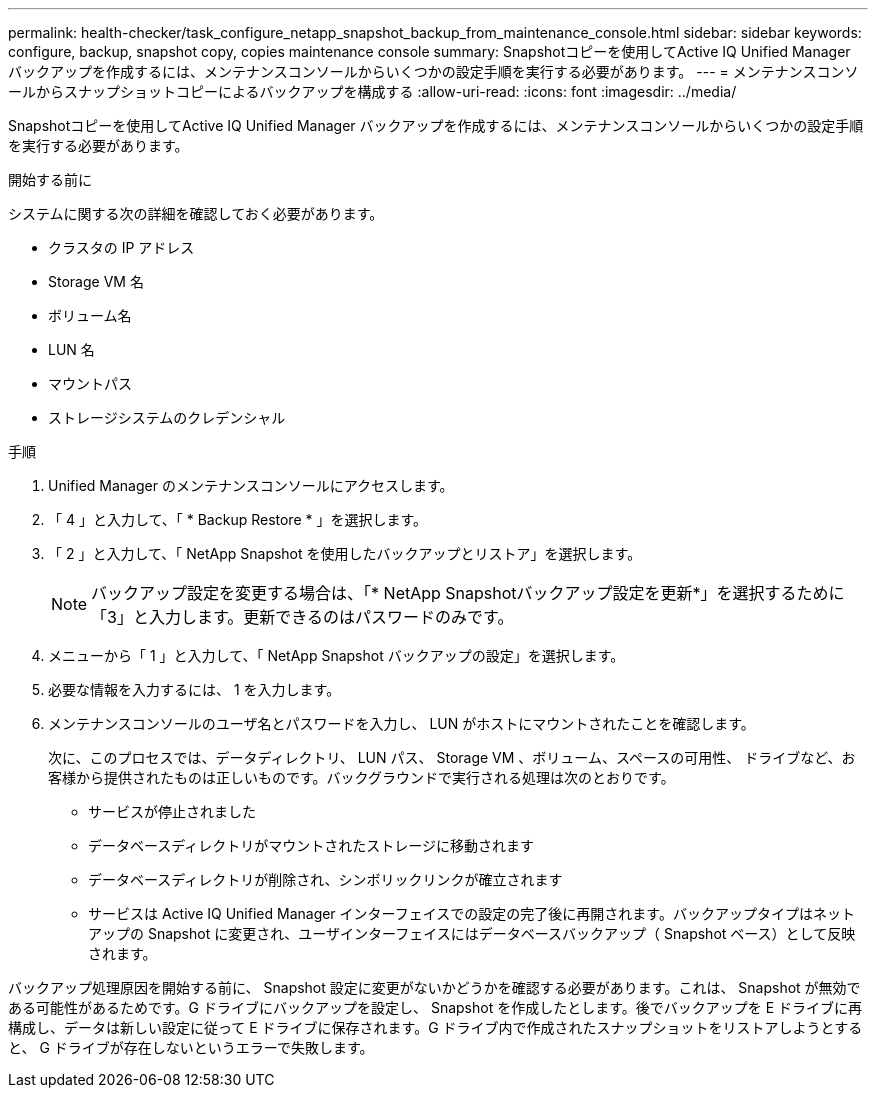---
permalink: health-checker/task_configure_netapp_snapshot_backup_from_maintenance_console.html 
sidebar: sidebar 
keywords: configure, backup, snapshot copy, copies maintenance console 
summary: Snapshotコピーを使用してActive IQ Unified Manager バックアップを作成するには、メンテナンスコンソールからいくつかの設定手順を実行する必要があります。 
---
= メンテナンスコンソールからスナップショットコピーによるバックアップを構成する
:allow-uri-read: 
:icons: font
:imagesdir: ../media/


[role="lead"]
Snapshotコピーを使用してActive IQ Unified Manager バックアップを作成するには、メンテナンスコンソールからいくつかの設定手順を実行する必要があります。

.開始する前に
システムに関する次の詳細を確認しておく必要があります。

* クラスタの IP アドレス
* Storage VM 名
* ボリューム名
* LUN 名
* マウントパス
* ストレージシステムのクレデンシャル


.手順
. Unified Manager のメンテナンスコンソールにアクセスします。
. 「 4 」と入力して、「 * Backup Restore * 」を選択します。
. 「 2 」と入力して、「 NetApp Snapshot を使用したバックアップとリストア」を選択します。
+
[NOTE]
====
バックアップ設定を変更する場合は、「* NetApp Snapshotバックアップ設定を更新*」を選択するために「3」と入力します。更新できるのはパスワードのみです。

====
. メニューから「 1 」と入力して、「 NetApp Snapshot バックアップの設定」を選択します。
. 必要な情報を入力するには、 1 を入力します。
. メンテナンスコンソールのユーザ名とパスワードを入力し、 LUN がホストにマウントされたことを確認します。
+
次に、このプロセスでは、データディレクトリ、 LUN パス、 Storage VM 、ボリューム、スペースの可用性、 ドライブなど、お客様から提供されたものは正しいものです。バックグラウンドで実行される処理は次のとおりです。

+
** サービスが停止されました
** データベースディレクトリがマウントされたストレージに移動されます
** データベースディレクトリが削除され、シンボリックリンクが確立されます
** サービスは Active IQ Unified Manager インターフェイスでの設定の完了後に再開されます。バックアップタイプはネットアップの Snapshot に変更され、ユーザインターフェイスにはデータベースバックアップ（ Snapshot ベース）として反映されます。




バックアップ処理原因を開始する前に、 Snapshot 設定に変更がないかどうかを確認する必要があります。これは、 Snapshot が無効である可能性があるためです。G ドライブにバックアップを設定し、 Snapshot を作成したとします。後でバックアップを E ドライブに再構成し、データは新しい設定に従って E ドライブに保存されます。G ドライブ内で作成されたスナップショットをリストアしようとすると、 G ドライブが存在しないというエラーで失敗します。

